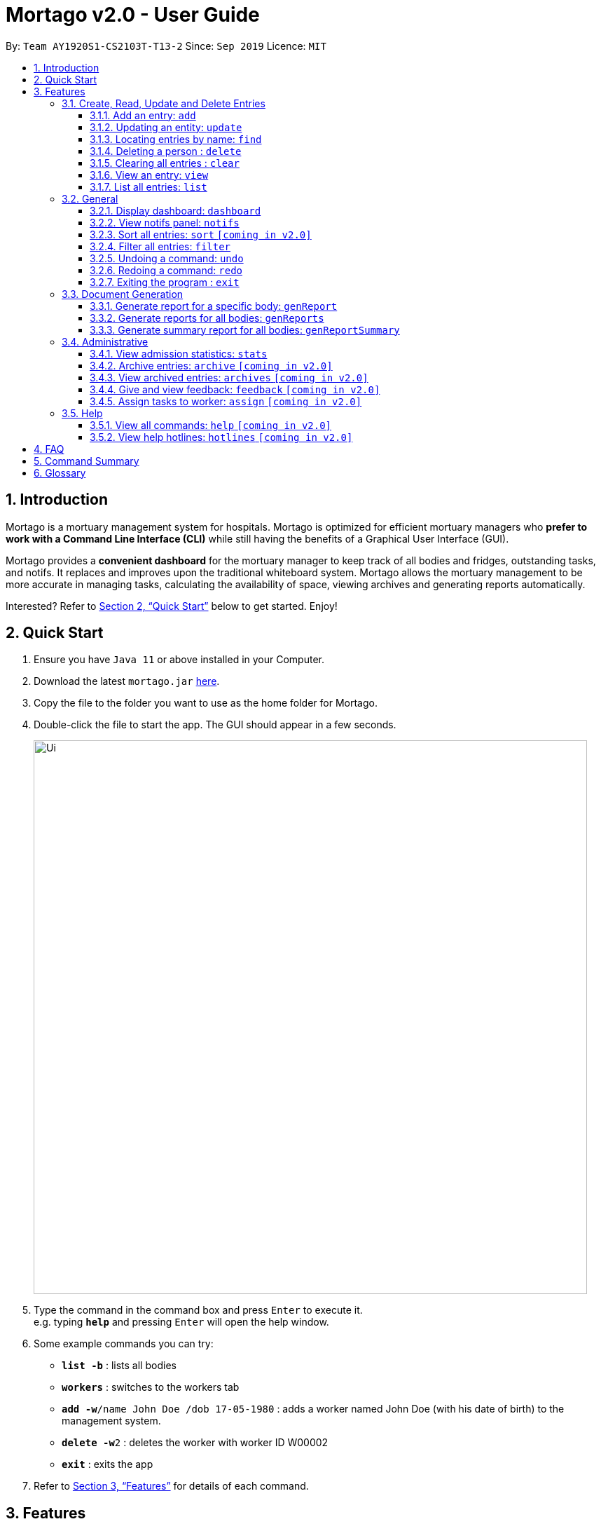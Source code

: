 = Mortago v2.0 - User Guide
:site-section: UserGuide
:toc:
:toc-title:
:toc-placement: preamble
:sectnums:
:imagesDir: images
:stylesDir: stylesheets
:xrefstyle: full
:toc:
:toclevels: 3
:experimental:
ifdef::env-github[]
:tip-caption: :💡
:note-caption: :information_source:
endif::[]
:repoURL: https://github.com/AY1920S1-CS2103T-T13-2/main

By: `Team  AY1920S1-CS2103T-T13-2`      Since: `Sep 2019`      Licence: `MIT`

== Introduction

Mortago is a mortuary management system for hospitals. Mortago is optimized for efficient mortuary managers who *prefer
to work with a Command Line Interface (CLI)* while still having the benefits of a Graphical User Interface (GUI).

Mortago provides a *convenient dashboard* for the mortuary manager to keep track of all bodies and fridges, outstanding
tasks, and notifs. It replaces and improves upon the traditional whiteboard system. Mortago allows the mortuary
management
to be more accurate in managing tasks, calculating the availability of space, viewing archives and generating reports automatically.

Interested? Refer to <<Quick-Start>> below to get started. Enjoy!

[[Quick-Start]]
== Quick Start

.  Ensure you have `Java 11` or above installed in your Computer.
.  Download the latest `mortago.jar` link:{repoURL}/releases[here].
.  Copy the file to the folder you want to use as the home folder for Mortago.
.  Double-click the file to start the app. The GUI should appear in a few seconds.
+
image::Ui.png[width="790"]
+
.  Type the command in the command box and press kbd:[Enter] to execute it. +
e.g. typing *`help`* and pressing kbd:[Enter] will open the help window.
.  Some example commands you can try:


* *`list -b`* : lists all bodies
* *`workers`* : switches to the workers tab
* **`add -w`**`/name John Doe /dob 17-05-1980` :
adds a worker named John Doe (with his date of birth) to the management system.
* **`delete -w`**`2` : deletes the worker with worker ID W00002
* *`exit`* : exits the app

.  Refer to <<Features>> for details of each command.

[[Features]]
== Features

====
*Command Specification*

Most commands in Mortago are specified with the general format: `COMMAND_WORD -FLAG ATTRIBUTES`

* `COMMAND_WORD` specifies what you want Mortago to do.
** eg. `add` will tell Mortago to create an entry according to the details that you supply in the later half of the command.
* `-FLAG` specifies what type of entry you are referring to.
** There are 3 types of entries in Mortago: worker, body and fridge. The list below details what each of the following `-FLAG` refers to.
*** `-w` indicates a worker
*** `-b` indicates a body
*** `-f` indicates a fridge
* `ATTRIBUTES` specifies the information that you need to supply for the command to execute.


*Attributes*

|===
| :bulb: What are `ATTRIBUTES`?
a| Attributes are properties of a worker, body or fridge that are supplied by you when executing a command.

* e.g. `name` is an attribute for both body and worker entries.
* The full list of attributes for each entry can be found in <<add, Section 3.1.1>>.

|===

* `ATTRIBUTES` are represented with the format: `/attributeName attribute`

** The `/attributeName` should always be given before specifying the information of the `attribute` that the entry has.
** eg. when specifying the `/name name` of a body with the name "John Doe", it should be given as `/name John Doe`.


* `ATTRIBUTES` in parentheses are optional.
    ** e.g. The following 2 commands are valid for the update command, with the abridged format: `update -b (/religion religion /status status)`.
        *** `update -b /religion Buddhist`
        *** `update -b /religion Buddhist /status released`
* `ATTRIBUTES` specified in a command can be given in any order.
    ** e.g. The following 2 commands are valid for the update command, with the abridged format: `update -b (/religion religion /status status)`.
        *** `update -b /religion Buddhist /status released`
        *** `update -b /status released /religion Buddhist`
* Commands with fields tagged with `...` must be supplied at least one `ATTRIBUTE` argument. For example, when `...` appears in parentheses, it means that you must supply at least one or more valid arguments.
    ** For the filter command: `filter (/attributeName attributeValue ...)`
    , these are all valid commands:
    *** `filter /firstName John` and `filter /sex F` are valid commands.
    *** `filter` is an invalid command.


*Identification Number*

* Some commands require a -flag while some are optional. List of flags:
    ** -b: to indicate a `body` entry
    ** -w: to indicate a `worker` entry
    ** -f: to indicate a `fridge` entry
    ** -v: view the verbose description of all commands and their flags.
    *** For example, `update -b /id 1 /name John Bear`
is a valid command that uses a flag.


* All entries in Mortago have a unique idfentification number tagged to it.

* The identification number is automatically generated by Mortago for your convenience.

* Identification numbers in Mortago have the format as shown below, where `#` is a number from 0-9:
    ** `body` entries: `B\\####\####`
    ** `worker` entries: `W\\#####`
    **  `fridge` entries: `F##`

* If you need to supply the identification number to a command, providing the number (e.g. `20` instead of `W00020`) is sufficient.

====

=== Create, Read, Update and Delete Entries

// tag::add[]

[[add]]
==== Add an entry: `add`

You can add a body, worker or fridge by entering an add command that follows the format given below.

*Format*: +
This table details how you can craft your add command to add an entry in Mortago.
|===

| Purpose |  Format

| Add a new worker

a|
[source,java]
add -w
/name name
/sex  sex
/dateJoined dateJoined
(/designation designation)
(/employmentStatus employmentStatus)
(/phoneNo phoneNumber)
(/dob dateOfBirth)

---

| Add a new body
a|
[source,java]
add -b
/name name
/sex  sex
/dod dateOfDeath
/doa dateOfAdmission
(/dob dateOfBirth)
(/status status)
(/nric nricNumber)
(/religion religion)
(/nameNOK nameOfNextOfKin)
(/relationship relationshipOfNextOfKin)
(/phoneNOK phoneOfNextOfKin)
(/cod causeOfDeath)
(/details details)
(/organsForDonation organsForDonation)
(/fridgeId fridgeId)

[TIP]
Before specifying a `fridgeId`, ensure that a `fridge` with this id exists!

---
| Add a new fridge
a|
[source,java]
add -f

[TIP]
Default status: `UNOCCUPIED`

|===

Example:

|===

| Command | Expected Output

a|
[source,java]
add -w
/name Mary
/phoneNo 87654321
/sex female
/dateJoined 18/08/2019
/designation Autopsy Technician

---

| Worker added

a|
[source,java]
add -b
/name John Doe
/sex male
/dob 12/12/1984
/dod 12/08/2019 2358
/doa 13/08/2019 0200
/status contactedNOK
/nric S8456372C
/religion Catholic
/nameNOK Jack Smith
/relationship Husband
/phoneNOK 83462756
/cod Car Accident
/details Heavy bleeding and head injury
/organsForDonation NIL
/fridgeId 2

---
| Body added

a|
[source,java]
add -f


| Fridge added

|===

// end::add[]

// tag::update[]

[[update]]
==== Updating an entity: `update`

This command allows you to update the attributes of a body or worker.

You have to indicate the entity type you want to update with a flag, as described in <<Features>>.
[TIP]
`-f` is not a valid flag for this command. Fridges will be automatically updated when bodies are assigned or removed.

You can specify one or more attributes to change, but at least one valid attribute must be provided.

Format: `update -flag /id id (/attributeName attributeValue ...)`


|===
| :bulb: a|
When the `fridgeId` of a `body` is updated, changes to the fridges will be made as follows:

* Previous fridge's status is set to `UNOCCUPIED` and is no longer assigned this `body`.

* New fridge's status is set to `OCCUPIED` and is assigned this `body`.

When you update the `CONTACT_POLICE` status of a `body`, the associated `notif` will be automatically deleted.

When you update `bodyStatus` to `ARRIVED`, a `notif` pop-up will be shown after 10 seconds.

|===

There are some attributes that you can update once the entity is created. For this command,
the list of valid attributes and their command prefixes can be found below:
|===

| Entity | Attribute

| Body

a|

Name `/name` +
Sex `/sex` +
NRIC `/nric` +
Date of Birth `/dob` +
Date of Death `/dod` +
Date of Admission `/doa` +
Status `/status` +
Religion `/religion` +
Name of Next-of-Kin `/nameNOK` +
Relationship `/relationship` +
Phone Number of Next-of-Kin `/phoneNOK` +
Cause of Death `/cod` +
Details `/details` +
Organs For Donation `/organsForDonation` +
Fridge ID `/fridgeId` +

| Worker
a|
Phone Number `/phoneNo` +
Sex `/sex` +
Date of Birth `/dob` +
Date Joined `/dateJoined` +
Designation `/designation` +
Employment Status `/status` +
Photo `/photo`

|===
[TIP]
Make sure you key in dates in the format DD/MM/YYYY.

Example: +
Imagine that someone (Jane Doe) just got promoted! You have to change her designation in Mortago.

Instead of typing out all the irrelevant attributes a Worker has, you just have to input her ID number
and her new designation. You see that her ID number is W00001.

|===

| Command | Expected Output

|
`update -w /id 1 /designation Senior Autopsy Technician`

| Designation of Jane Doe changed to Senior Autopsy Technician.

|===

// end::update[]

// tag::find[]

==== Locating entries by name: `find`

Finds bodies or workers whose names contain any of the given keywords. +

Format: `find (flag) (keyword)...`

|===
| :bulb: a|
The search is case insensitive. e.g `hans` will match `Hans`

The order of the keywords does not matter. e.g. `Hans Bo` will match `Bo Hans`

Only the name is searched.

Only full words will be matched e.g. `Han` will not match `Hans`

Persons matching at least one keyword will be returned (i.e. `OR` search). e.g. `Hans Bo` will return `Hans Gruber`, `Bo Yang`
|===

Examples:

* `find -b John` +
Returns any bodies having names `John`
* `find -w Betsy Tim John` +
Returns any workers having names `Betsy`, `Tim`, or `John`

// end::find[]


// tag::delete[]

==== Deleting a person : `delete`

You can delete a body, worker or fridge entry, using its id number. +
Format: `delete -flag  id`

|===
| :bulb: a|
When you delete a body, its associated notifications will also be deleted.

If a fridge is occupied by a body, you cannot delete it.

You only need to specify the number portion of the ID, without leading zeroes. Mortago will automatically convert it
in the format `BXXXXXXXX`, `WXXXXX`, or `FXX` for a body, worker or fridge entry respectively.
|===

****
* Deletes the body, worker or fridge entry with t
he specified identification number.

* The identification number is automatically generated when an entity is created and is in the format `BXXXXXXXX`, `WXXXXX`, or `FXX` for a
body, worker or fridge entry respectively.
X represents any digit.
* You only need to specify the number portion of the ID, without leading zeroes.
****

Examples:

* `delete -w 1` +

The worker with the identification number `W00001` will be deleted.

// end::delete

// tag::clear[]

==== Clearing all entries : `clear`

Clears all entries from Mortago. +
Format: `clear`

// end::clear[]

// tag::view[]

====  View an entry: `view`
View a single entry of a body, worker, fridge.

Format: `view -flag /id id`

|===
| Flags | Usage
| -b | View the body with the given ID.
| -w | View the worker with the given ID.
| -f | View the fridge with the given ID.
|===

Example: `view -b /id 91` +
View a body with the ID B00000091.

// end::view[]

// tag::list[]

==== List all entries: `list`
List all entries of bodies, workers, or fridges.

Format: `list -flag`

|===
| Flags | Usage
| -b | View all bodies.
| -w | View all workers.
| -f | View all fridges.
|===

Example: `list -b` +
Lists all bodies currently in Mortago.

// end::list[]

=== General

// tag::dashboard[]

==== Display dashboard: `dashboard`

Brings up the dashboard to the front of the application. +
The dashboard provides a compact view of all bodies, workers and fridges, as well as several important statistics that may be useful to you.

Format: `dashboard`

// end::dashboard[]

// tag::notifs[]

==== View notifs panel: `notifs`
View all notifications.

A `notif` is automatically created when you could not contact the next of kin within 24 hours from the time
of arrival of the body. For the purpose of testing, this period is set to 10 seconds instead of 24 hours.
The `bodyStatus` will be automatically changed to `CONTACT_POLICE` if it is `ARRVIED` after the 10 second period.
A pop-up window to remind you to contact the police will be shown so that they can search for the body's next of kin.

Once you change the `bodyStatus`, the `notif` will be be deleted.

Format: `notifs`

// end::notifs[]

// tag::sortfilter[]

==== Sort all entries: `sort` `[coming in v2.0]`
Sort all displayed entries according to a given order. Only body and worker entries can be sorted.
Sort only works on the entries that are in view. For example, to sort body entries, the you need to first navigate to the bodies view.
Types of ordering can be found below:

* `name`: entries are sorted by alphabetical order of their names
* `id`: entries are sorted by their id number, in descending order (newest entry appear first)
    ** `id asc`: entries are sorted in ascending order of id number
    ** `id desc`: entries are sorted in descending order of id number
         *** If neither 'asc' or 'desc' qualifiers are supplied, the ordering is by default descending.
* `status`: entries are sorted by their statuses in this order:

Format: `sort /order order`

Example:

* `sort /order status` +
All entries will be sorted and grouped according to their statuses.
* `sort /order id asc` +
All entries will be sorted according to their id number in ascending order.

==== Filter all entries: `filter`
This command allows you to filter all entries according to the given keywords in any of an entry’s attributes. All entries with matching keywords will be displayed. Keyword is case-insensitive.

All attributes of a body or worker entry can be filtered. If more than one attribute is specified, the entries displayed must fulfill all attributes. Please refer to <<Section 3.1.1>> for the different fields available to be filtered.

Format: `filter -flag /attributeName attributeValue ...`

Example:
* `filter -w /sex female` +
All female worker entries will be displayed.

* `filter -b /cod Car Accident /sex male` +
All body entries with car accident as the cause of death and those that are male will be displayed.
// end::sortfilter[]

// tag::undoredo[]
==== Undoing a command: `undo`
This command undoes the effects of the last command you executed. You can undo up to 10 of your most recent commands.
The commands are undone starting from the most recent to the least recent.

Format: `undo` or `u`

|=== 
|:bulb: a|
Only commands that change Mortago's data can be undone. For example, `add`, `update`, `clear`, and `delete` can be undone while
`list` or `find` cannot be undone.

You can `undo` a `clear` command, but note that you cannot redo any past undone commands after that.

Automated commands can be undone after they are executed as well.


|===

Example: +
Imagine that you've accidentally deleted the wrong Body (John Doe) from Mortago. You can easily reverse that mistake with the `undo` command instead of adding John Doe all over again!

To undo:

1. Type `undo` or `u` into the command box.
2. Press `Enter` to execute the command.
3. Notice that the result box displays "Undid deleting this entity: <long descriptor of the body>" and John Doe is now back in the list of bodies.


==== Redoing a command: `redo`
This command redoes the effects of the last command you undid. (See <<Undoing a command: `undo`>> for how `undo` can be used.)
You can redo up to 10 of your most recent undone commands.
Only commands that change Mortago's data can be redone. For example, `add`, `update`, and `delete` can be redone, but `list` cannot be redone.

Format: `redo` or `r`

[TIP]
A command can only be redone if it has been undone before.

Example: +
Imagine that you've previously executed `undo` to undo deleting John Doe. You look at the data again and realise you've deleted the right thing after all!

Instead of manually deleting John Doe again, simply `redo` the command.

To redo:

1. Type `redo` or `r` into the command box.
2. Press `Enter` to execute the command.
3. Notice that the result box displays "Deleted this entity: <long descriptor of the body>" and John Doe is now absent from the list of bodies.

// end::undoredo[]

// tag::exit[]

==== Exiting the program : `exit`

Exits the program. +
Format: `exit`

// end::exit[]

=== Document Generation

// tag::genReport[]

==== Generate report for a specific body: `genReport`
Generate an individual report in a PDF filename `Report <body_ID>.pdf` located in `Mortago` file.

Format: `genReport bodyId`

Example:

* `genReport B123` +
Outputs the report PDF for body ID B00000123

// end::genReport[]

// tag::genReports[]

==== Generate reports for all bodies: `genReports`
Generate all individual reports in a PDF filename `Report (ALL BODIES).pdf` located in `Mortago` file.

Format: `genReports`

// end::genReports[]

// tag::genReportSummary[]

==== Generate summary report for all bodies: `genReportSummary`
Generate a tabular report overview containing key information for all bodies in a PDF filename `Report Summary.pdf` located in `Mortago` file.

Format: `genReportSummary`

// end::genReportSummary[]

=== Administrative
==== View admission statistics: `stats`
This command allows you to view a the statistics of the number of bodies admitted to the morgue over the past 10 days, a specific week, a specific month, or a specific year.

The statistics appear in graphical form as a line-chart on the main page of the application. The line chart is initialised automatically and you do not need to enter a command to see it. By default, the line-chart displayed shows the number of bodies admitted over the past 10 days and is automatically updated when a body is added or deleted. You can change the time frame with the commands.

The following is the correct format for typing in stats commands, with example usage:

* To display the last 10 days: `stats` +
The line chart will display statistics over the last 10 days.

* To display a specific week: `stats /week 12/10/2019` +
The line chart will display statistics for the week which contains the specified day. In this case, it is the date 12/10/2019.

* To display a specific month: `stats /month 5/2019` +
The line chart will display statistics or the month specified. In this case, it is May 2019.

* To display a specific year: `stats /year 2019` +
The line chart will display statistics for the year specified. In this case is it 2019.

==== Archive entries: `archive` `[coming in v2.0]`
Archive old or irrelevant entries. One entry can be archived at a time, or all entries of a certain specification can be archived at once.

Format:

* `archive -flag /id id`
* `archive -flag /status status`

Example:

* `archive -b /id 2` +
Archives body entry with ID 2
* `archive -w /status inactive` +
Archives all entries of workers who are inactive

==== View archived entries: `archives` `[coming in v2.0]`
Display all archived entries.

Format: `archives -flag`

Example:

* `archives -b` +
Display of all archived body entries, in order of archive date
* `archives -w` +
Display of all archived worker entries, in order of archive date

// tag::feedback[]

==== Give and view feedback: `feedback` `[coming in v2.0]`
Give workers feedback (for the manager’s own reference), and can display a history of all feedback entered.

Format:
`feedback /workerId workerId /details details`
`feedback`

Example:

* `feedback /id 10 /details very meticulous` +
Note down feedback for worker with ID W10010 with custom details
* `feedback` +
Display of all feedback entered

// end::feedback[]

// tag::assign[]

==== Assign tasks to worker: `assign` `[coming in v2.0]`
Assign a body and task to a worker.

Format: `assign /bodyId bodyId /workerId workerId /task taskDescription`

Example:

* `assign /bodyId 2 /workerId 1 /task send blood sample to lab for analysis` +
Assigns worker with worker ID W00001 to body with ID B00000002 with a task description.

// end::assign[]

=== Help

// tag::help[]

==== View all commands: `help` `[coming in v2.0]`
View a summary of all available commands and their flags. Use the `-v` flag to view the detailed description of all commands and their flags.

Format: `help -flag`

Example: `help -v` +
Shows a link to the User Guide.

3.5.b. Get information about a command: `help command`
View the detailed description of the specified command and its flags, if any.

Format: `help command`

Example: `help undo` +
Shows undo command description.

// end::help[]

==== View help hotlines: `hotlines` `[coming in v2.0]`
View emergency help hotlines.

Format: `hotlines`

Example: `hotlines` +
Lists emergency help hotlines.


== FAQ

*Q*: How do I transfer my data to another Computer? +
*A*: Install the app in the other computer and overwrite the empty data file it creates with the file that contains your Mortago data.

*Q*: How do I save my data? +
*A*: Mortago's data is saved in the hard disk automatically after any command that changes the data. There is no need to save manually.

== Command Summary
* *Add* an entry: `add`
    ** Add a new worker, body, or fridge with the
`add -flag (/attributeName attributeValue)`
* *Update* an entry: `update`
    ** Update the status of each worker, body, or fridge with the `update -flag (/attributeName attributeValue)`
* *Find* : `find (keyword)...` +
    ** Find entries using a keyword. +
    Format: `find keyword`
* *Delete* an entry: `delete`
    ** Delete a body, worker or fridge entry, indicated by its id number. +
    Format: `delete -flag id`
* *Clear* : `clear`
* *View* : `view -flag /id id`
* *List* : `list -flag`

* *View dashboard* : `dashboard`
    ** Brings the dashboard to the front of the app.
* *View notifs* : `notifs`
    ** View all notifs brought up by the app.
* *Sort* : `sort`
    ** Sort all displayed entries according to a given order. +
    Format: `sort /order order (/idOrder idOrder)`
* *Filter* : `filter`
    ** Filter all entries according to the given keyword in any of an entry’s field. +
    Format: `filter (/field keyword)...`
* *Undo* : `undo`
    ** Undo the last executed command. +
    Format: `undo`
* *Redo* : `redo`
    ** Redo the last undone command. +
    Format: `redo`
* *Exit*: `exit`

* *Generate report* : `genReport`
    ** Generate an individual report in a PDF. +
    Format: `genReport bodyId`
* *Generate all reports* : `genReports`
    ** Generate all individual reports in a PDF. +
    Format: `genReports`
* *Generate summary report* : `genReportSummary`
    ** Generate an overview for all reports in a PDF. +
    Format: `genReportSummary`

* *Archive entries* : `archive` `[coming in v2.0]`
    ** Archive old or irrelevant entries.
    Format: `archive -flag /id id`, `archive -flag /status status`
* *View archived entries* : `archives` `[coming in v2.0]`
    ** Display all archived entries.
    Format: `archives -flag`
* *Give and view feedback* : `feedback` `[coming in v2.0]`
    * Give workers feedback and displays a history of all feedback entered.
    Format: `feedback /workerId workerId /notes notes`, feedback`
* *Assign tasks* : `assign` `[coming in v2.0]`
    ** Assign a body and task to a worker.
    Format: `assign /bodyId bodyId /workerId workerId /task taskDescription`
* *Help summary*: `help` `[coming in v2.0]`
    ** Get information about the commands
    Format: `help -flag` `[coming in v2.0]`
* *Help for specific command* : `help command` `[coming in v2.0]`
* *Help hotlines* : `hotlines` `[coming in v2.0]`

== Glossary
*Attribute* : In Mortago, an attribute is the property of a body, fridge or worker. +

*Automated Command* : In Mortago, an automated command is a command that is not explicitly inputted by the user.

*Body* : a corpse +

*Worker* : an employee working in the mortuary +

*Fridge* : a refrigerator used to store a body in the mortuary +

*Command Line Interface (CLI)* : a text-based user interface (UI) used to view and manage computer files +

*Graphical User Interface (GUI)* : an interface through which a user interacts with electronic devices such as computers, hand-held devices and other appliances. This interface uses icons, menus and other visual indicator (graphics) representations to display information and related user controls, unlike text-based interfaces, where data and commands are in text +

*Operating System (OS)* :the low-level software that supports a computer's basic functions, such as scheduling tasks and controlling peripherals +

*Portable Document Format (PDF)* : a file format for capturing and sending electronic documents in exactly the intended format

